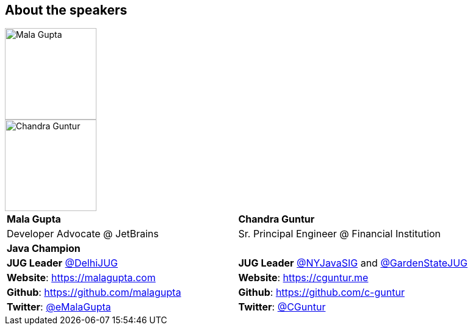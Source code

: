 == About the speakers
:figure-caption!:

image::../images/MG_Mugshot.jpg[Mala Gupta, 150, 150, float="left", align="center"]
image::../images/CVG_Mugshot.png[Chandra Guntur, 150, 150, float="right", align="center"]

|===
^| *Mala Gupta* ^| *Chandra Guntur*
| Developer Advocate @ JetBrains | Sr. Principal Engineer @ Financial Institution
2+^| *Java Champion*
| *JUG Leader* link:https://twitter.com/DelhiJUG[@DelhiJUG] | *JUG Leader* link:https://twitter.com/nyjavasig[@NYJavaSIG] and link:https://twitter.com/GardenStateJUG[@GardenStateJUG]
| *Website*: https://malagupta.com | *Website*: https://cguntur.me
| *Github*: https://github.com/malagupta | *Github*: https://github.com/c-guntur
| *Twitter*: https://twitter.com/eMalaGupta[@eMalaGupta] | *Twitter*: https://twitter.com/cguntur[@CGuntur]
|===